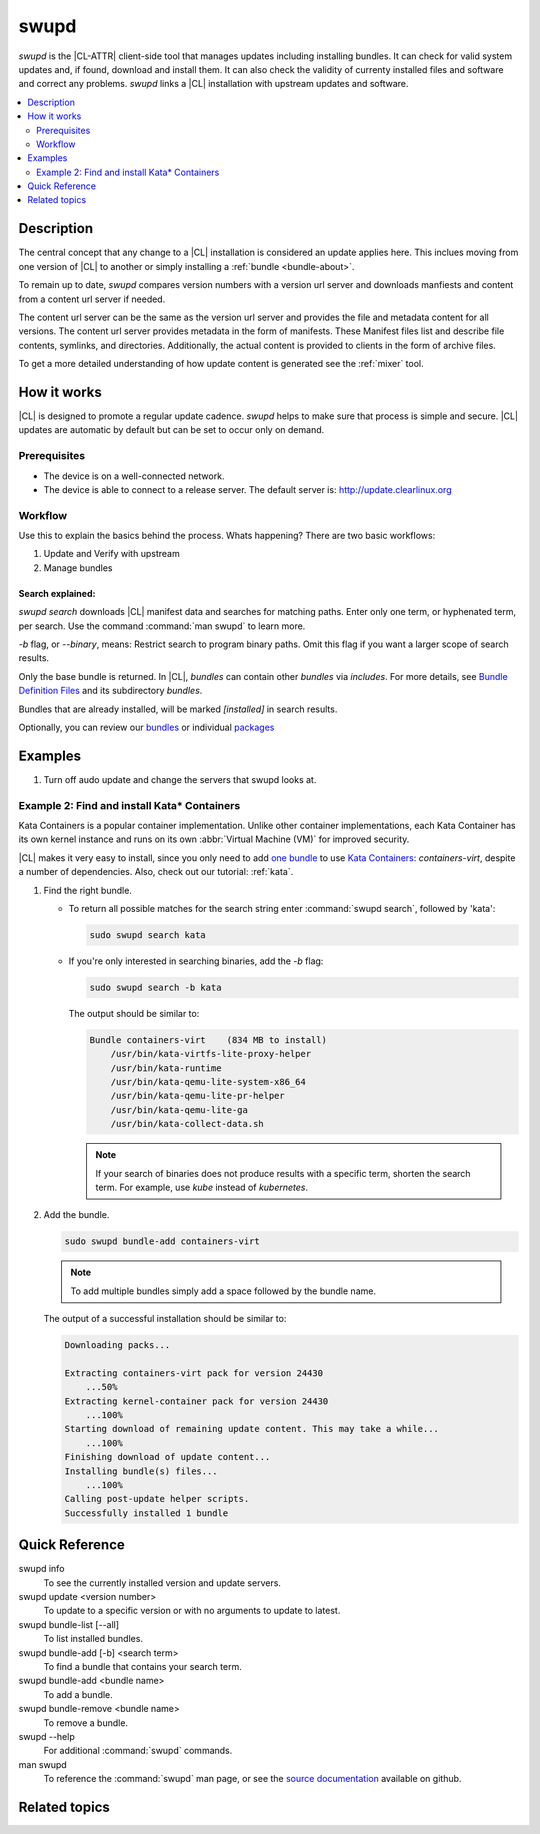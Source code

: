 .. _swupd:

swupd
#####

`swupd` is the |CL-ATTR| client-side tool that manages updates including
installing bundles. It can check for valid system updates and, if found,
download and install them. It can also check the validity of currenty
installed files and software and correct any problems. `swupd` links a |CL|
installation with upstream updates and software.

.. contents::
   :local:
   :depth: 2

Description
***********

The central concept that any change to a |CL| installation is considered
an update applies here. This inclues moving from one version of |CL| to
another or simply installing a :ref:`bundle <bundle-about>`.

To remain up to date, `swupd` compares version numbers with a version url
server and downloads manfiests and content from a content url server if
needed.

.. questionable content

	A notable difference between package-based distributions and |CL|
	is how updates are managed. On a package-based OS, system administrators
	update each individual package or piece of software to a newer (or older!)
	version. With |CL|, an update translates to an entirely new OS version,
	containing one or many updates.  It is not possible to update a piece of the
	system while remaining on the same version of |CL|.

	Although it may seem like a huge restriction or limitation, this
	method has many non-obvious benefits. Imagine a cloud environment composed
	of numerous machines.  Here, a homogeneous set of software makes sense --
	from the system administrator's level down to the user level. Homogeneous
	systems allow users to focus on their contributions and code, rather than
	configuring environments or worrying about synchronizing versions and
	updates.  At the system admin level, it ensures security is tighter and
	makes it far easier to monitor and update patches.

	|CL| promotes regular updating of the OS and will automatically check
	for updates and apply them by default.

	To learn how to run an update of your system, visit our :ref:`swupd-guide` page.

The content url server can be the same as the version url server and
provides the file and metadata content for all versions. The content url 
server provides metadata in the form of manifests. These Manifest files list
and describe file contents, symlinks, and directories. Additionally, the
actual content is provided to clients in the form of archive files.

To get a more detailed understanding of how update content is generated see
the :ref:`mixer` tool. 

How it works
************

|CL| is designed to promote a regular update cadence. `swupd` helps to
make sure that process is simple and secure. |CL| updates are automatic by
default but can be set to occur only on demand. 

Prerequisites
=============

* The device is on a well-connected network.
* The device is able to connect to a release server. The default server is:
  http://update.clearlinux.org

Workflow
========

Use this to explain the basics behind the process. Whats happening? There are two basic workflows:

#. Update and Verify with upstream
#. Manage bundles

Search explained: 
-----------------

`swupd search` downloads |CL| manifest data and searches for
matching paths. Enter only one term, or hyphenated term, per
search. Use the command :command:`man swupd` to learn more.

`-b` flag, or `--binary`, means: Restrict search to program binary paths. Omit this flag if you want a larger scope of search results.

Only the base bundle is returned. In |CL|, *bundles* can contain
other *bundles* via `includes`. For more details, see `Bundle Definition Files`_ and its subdirectory *bundles*.

Bundles that are already installed, will be marked *[installed]* in search
results.

Optionally, you can review our `bundles`_ or individual `packages`_

Examples
********

#. Turn off audo update and change the servers that swupd looks at.

Example 2: Find and install Kata\* Containers
=============================================

Kata Containers is a popular container implementation. Unlike other
container implementations, each Kata Container has its own
kernel instance and runs on its own :abbr:`Virtual Machine (VM)` for
improved security. 

|CL| makes it very easy to install, since you only need to add
`one bundle`_ to use `Kata Containers`_: `containers-virt`, despite a
number of dependencies.  Also, check out our tutorial: :ref:`kata`.

#. Find the right bundle. 

   * To return all possible matches for the search string enter
     :command:`swupd search`, followed by 'kata':

     .. code-block:: bash

        sudo swupd search kata

   * If you're only interested in searching binaries, add the `-b`
     flag:

     .. code-block:: bash

        sudo swupd search -b kata

     The output should be similar to:

     .. code-block:: console

        Bundle containers-virt    (834 MB to install)
            /usr/bin/kata-virtfs-lite-proxy-helper
            /usr/bin/kata-runtime
            /usr/bin/kata-qemu-lite-system-x86_64
            /usr/bin/kata-qemu-lite-pr-helper
            /usr/bin/kata-qemu-lite-ga
            /usr/bin/kata-collect-data.sh

     .. note::

        If your search of binaries does not produce results with a specific
        term, shorten the search term. For example, use *kube* instead of
        *kubernetes*.

#. Add the bundle.

   .. code-block:: bash

      sudo swupd bundle-add containers-virt

   .. note::

      To add multiple bundles simply add a space followed by the bundle name.

   The output of a successful installation should be similar to:

   .. code-block:: console

      Downloading packs...

      Extracting containers-virt pack for version 24430
          ...50%
      Extracting kernel-container pack for version 24430
          ...100%
      Starting download of remaining update content. This may take a while...
          ...100%
      Finishing download of update content...
      Installing bundle(s) files...
          ...100%
      Calling post-update helper scripts.
      Successfully installed 1 bundle

Quick Reference
***************

swupd info
   To see the currently installed version and update servers.

swupd update <version number>
   To update to a specific version or with no arguments to update to latest.

swupd bundle-list [--all]
   To list installed bundles.

swupd bundle-add [-b] <search term>
   To find a bundle that contains your search term.

swupd bundle-add <bundle name>
   To add a bundle.

swupd bundle-remove <bundle name>
   To remove a bundle.

swupd --help
   For additional :command:`swupd` commands.

man swupd
   To reference the :command:`swupd` man page, or see the 
   `source documentation`_ available on github.

Related topics
**************

.. _source documentation: https://github.com/clearlinux/swupd-client/blob/master/docs/swupd.1.rst

.. _Kata Containers: https://clearlinux.org/containers

.. _one bundle: https://github.com/clearlinux/clr-bundles/blob/master/bundles/containers-virt

.. _Bundle Definition Files: https://github.com/clearlinux/clr-bundles

.. _bundles: https://github.com/clearlinux/clr-bundles/tree/master/bundles

.. _packages: https://github.com/clearlinux/clr-bundles/blob/master/packages